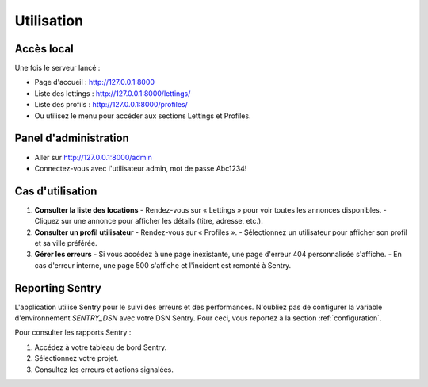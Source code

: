 Utilisation
===========

Accès local
-----------

Une fois le serveur lancé :

- Page d'accueil : http://127.0.0.1:8000
- Liste des lettings : http://127.0.0.1:8000/lettings/
- Liste des profils : http://127.0.0.1:8000/profiles/
- Ou utilisez le menu pour accéder aux sections Lettings et Profiles.

Panel d'administration
----------------------

- Aller sur http://127.0.0.1:8000/admin
- Connectez-vous avec l'utilisateur admin, mot de passe Abc1234!


Cas d'utilisation
-----------------

1. **Consulter la liste des locations**
   - Rendez-vous sur « Lettings » pour voir toutes les annonces disponibles.
   - Cliquez sur une annonce pour afficher les détails (titre, adresse, etc.).

2. **Consulter un profil utilisateur**
   - Rendez-vous sur « Profiles ».
   - Sélectionnez un utilisateur pour afficher son profil et sa ville préférée.

3. **Gérer les erreurs**
   - Si vous accédez à une page inexistante, une page d'erreur 404 personnalisée s'affiche.
   - En cas d'erreur interne, une page 500 s'affiche et l'incident est remonté à Sentry.

Reporting Sentry
----------------

L'application utilise Sentry pour le suivi des erreurs et des performances.
N'oubliez pas de configurer la variable d'environnement `SENTRY_DSN` avec votre DSN Sentry.
Pour ceci, vous reportez à la section :ref:`configuration`. 

Pour consulter les rapports Sentry :

1. Accédez à votre tableau de bord Sentry.
2. Sélectionnez votre projet.
3. Consultez les erreurs et actions signalées.
